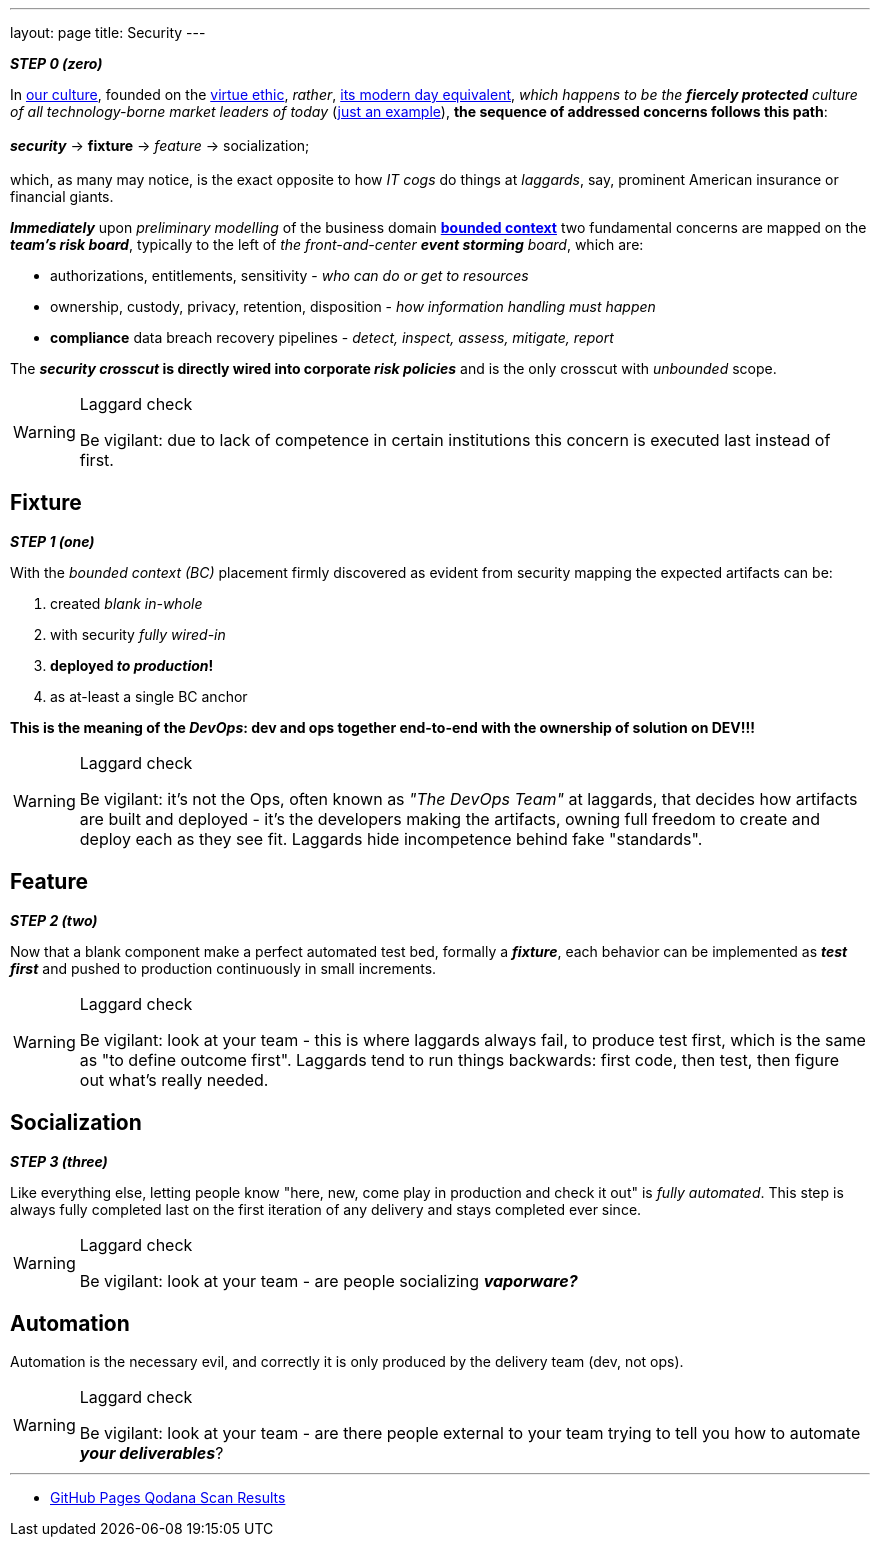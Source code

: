 ---
layout: page
title: Security
---

*_STEP 0 (zero)_*


In
https://en.wikipedia.org/wiki/Hacker_culture[our culture^],
founded on the
https://en.wikipedia.org/wiki/Virtue_ethics[virtue ethic], _rather_,
https://en.wikipedia.org/wiki/Hacker_ethic[its modern day equivalent],
_which happens to be the *fiercely protected* culture of all technology-borne market leaders of today_
(https://jobs.netflix.com/culture[just an example]),
*the sequence of addressed concerns follows this path*: +
&nbsp; +
*_security_* -> *fixture* -> _feature_ -> socialization; +
&nbsp; +
which, as many may notice, is the exact opposite to how _IT cogs_ do things at _laggards_,
say, prominent American insurance or financial giants.

*_Immediately_* upon _preliminary modelling_ of the business domain https://martinfowler.com/bliki/BoundedContext.html[*bounded context*^] two fundamental concerns are mapped on the *_team's risk board_*, typically to the left of _the front-and-center *event storming* board_, which are:

* authorizations, entitlements, sensitivity - _who can do or get to resources_
* ownership, custody, privacy, retention, disposition - _how information handling must happen_
* *compliance* data breach recovery pipelines - _detect, inspect, assess, mitigate, report_

The *_security crosscut_ is directly wired into corporate _risk policies_* and is the only crosscut with _unbounded_ scope.

[WARNING]
.Laggard check
====
Be vigilant: due to lack of competence in certain institutions this concern is executed last instead of first.
====

== Fixture

*_STEP 1 (one)_*

With the _bounded context (BC)_ placement firmly discovered as evident from security mapping the expected artifacts can be:

. created _blank in-whole_
. with security _fully wired-in_
. *deployed _to production_!*
. as at-least a single BC anchor

*This is the meaning of the _DevOps_: dev and ops together end-to-end with the ownership of solution on DEV!!!*

[WARNING]
.Laggard check
====
Be vigilant: it's not the Ops, often known as _"The DevOps Team"_ at laggards, that decides how artifacts are built and deployed - it's the developers making the artifacts, owning full freedom to create and deploy each as they see fit. Laggards hide incompetence behind fake "standards".
====

== Feature

*_STEP 2 (two)_*

Now that a blank component make a perfect automated test bed, formally a *_fixture_*, each behavior can be implemented as *_test first_* and pushed to production continuously in small increments.

[WARNING]
.Laggard check
====
Be vigilant: look at your team - this is where laggards always fail, to produce test first, which is the same as "to define outcome first". Laggards tend to run things backwards: first code, then test, then figure out what's really needed.
====

== Socialization

*_STEP 3 (three)_*

Like everything else, letting people know "here, new, come play in production and check it out" is _fully automated_. This step is always fully completed last on the first iteration of any delivery and stays completed ever since.

[WARNING]
.Laggard check
====
Be vigilant: look at your team - are people socializing *_vaporware?_*
====


== Automation

Automation is the necessary evil, and correctly it is only produced by the delivery team (dev, not ops).

[WARNING]
.Laggard check
====
Be vigilant: look at your team - are there people external to your team trying to tell you how to automate *_your deliverables_*?
====

'''

* https://rdd13r.github.io/welcome-clerk/qodana/[GitHub Pages Qodana Scan Results]
